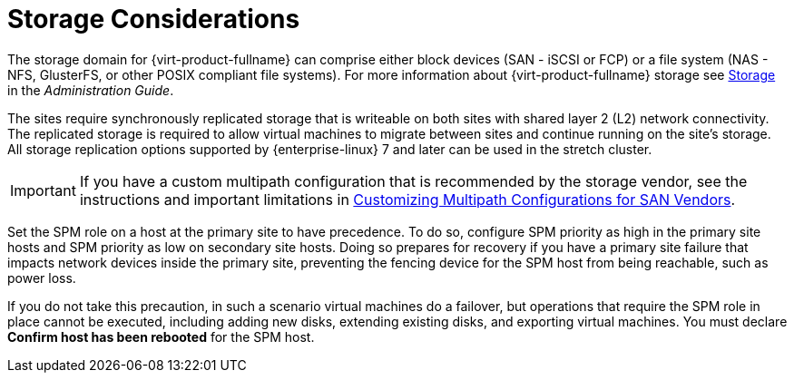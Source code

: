 [[storage_considerations_active_active]]
= Storage Considerations

The storage domain for {virt-product-fullname} can comprise either block devices (SAN - iSCSI or FCP) or a file system (NAS - NFS, GlusterFS, or other POSIX compliant file systems). For more information about {virt-product-fullname} storage see link:{URL_virt_product_docs}{URL_format}administration_guide/index#chap-Storage[Storage] in the _Administration Guide_.

The sites require synchronously replicated storage that is writeable on both sites with shared layer 2 (L2) network connectivity. The replicated storage is required to allow virtual machines to migrate between sites and continue running on the site’s storage. All storage replication options supported by {enterprise-linux} 7 and later can be used in the stretch cluster.

[IMPORTANT]
====
If you have a custom multipath configuration that is recommended by the storage vendor, see the instructions and important limitations in link:{URL_virt_product_docs}{URL_format}installing_{URL_product_virt}_as_a_self-hosted_engine_using_the_command_line/index#proc-Customizing_Multipath_Configurations_for_SAN_Vendors_SHE_cli_deploy[Customizing Multipath Configurations for SAN Vendors].
====

Set the SPM role on a host at the primary site to have precedence. To do so, configure SPM priority as high in the primary site hosts and SPM priority as low on secondary site hosts. Doing so prepares for recovery if you have a primary site failure that impacts network devices inside the primary site, preventing the fencing device for the SPM host from being reachable, such as power loss.

If you do not take this precaution, in such a scenario virtual machines do a failover, but operations that require the SPM role in place cannot be executed, including adding new disks, extending existing disks, and exporting virtual machines. You must declare *Confirm host has been rebooted* for the SPM host.
